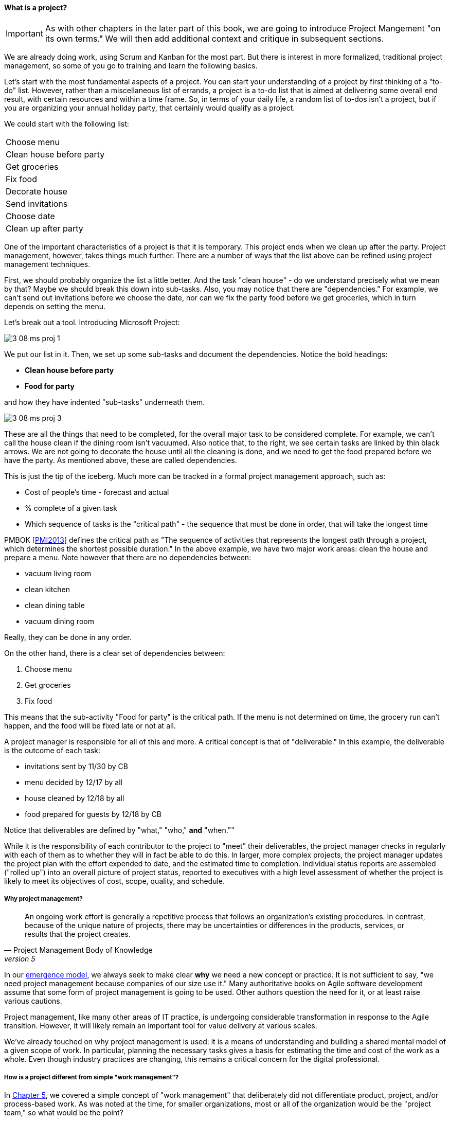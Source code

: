 
anchor:project-mgmt[]


==== What is a project?

IMPORTANT: As with other chapters in the later part of this book, we are going to introduce Project Mangement "on its own terms." We will then add additional context and critique in subsequent sections.

We are already doing work, using Scrum and Kanban for the most part. But there is interest in more formalized, traditional project management, so some of you go to training and learn the following basics.

Let's start with the most fundamental aspects of a project. You can start your understanding of a project by first thinking of a "to-do" list. However, rather than a miscellaneous list of errands, a project is a to-do list that is aimed at delivering some overall end result, with certain resources and within a time frame. So, in terms of your daily life, a random list of to-dos isn't a project, but if you are organizing your annual holiday party, that certainly would qualify as a project.

We could start with the following list:

|===
|Choose menu
|Clean house before party
|Get groceries
|Fix food
|Decorate house
|Send invitations
|Choose date
|Clean up after party
|===

One of the important characteristics of a project is that it is temporary. This project ends when we clean up after the party. Project management, however, takes things much further. There are a number of ways that the list above can be refined using project management techniques.

First, we should probably organize the list a little better. And the task "clean house" - do we understand precisely what we mean by that? Maybe we should break this down into sub-tasks.  Also, you may notice that there are "dependencies." For example, we can't send out invitations before we choose the date, nor can we fix the party food before we get groceries, which in turn depends on setting the menu.

Let's break out a tool. Introducing Microsoft Project:

image::images/3_08-ms-proj-1.png[]

We put our list in it. Then, we set up some sub-tasks and document the dependencies. Notice the bold headings:

* *Clean house before party*
* *Food for party*

and how they have indented "sub-tasks" underneath them.

image::images/3_08-ms-proj-3.png[]

These are all the things that need to be completed, for the overall major task to be considered complete. For example, we can't call the house clean if the dining room isn't vacuumed. Also notice that, to the right, we see certain tasks are linked by thin black arrows. We are not going to decorate the house until all the cleaning is done, and we need to get the food prepared before we have the party. As mentioned above, these are called dependencies.

This is just the tip of the iceberg.  Much more  can be tracked in a formal project management approach, such as:

* Cost of people's time - forecast and actual
* % complete of a given task
* Which sequence of tasks is the "critical path" - the sequence that must be done in order, that will take the longest time

PMBOK <<PMI2013>> defines the critical path as "The sequence of activities that represents the longest path through a project, which determines the shortest possible duration." In the above example, we have two major work areas: clean the house and prepare a menu. Note however that there are no dependencies between:

* vacuum living room
* clean kitchen
* clean dining table
* vacuum dining room

Really, they can be done in any order.

On the other hand, there is a clear set of dependencies between:

. Choose menu
. Get groceries
. Fix food

This means that the sub-activity "Food for party" is the critical path. If the menu is not determined on time, the grocery run can't happen, and the food will be fixed late or not at all.

A project manager is responsible for all of this and more. A critical concept is that of "deliverable." In this example, the deliverable is the outcome of each task:

* invitations sent by 11/30 by CB
* menu decided by 12/17 by all
* house cleaned by 12/18 by all
* food prepared for guests by 12/18 by CB

Notice that deliverables are defined by "what," "who,"  *and* "when.""

While it is the responsibility of each contributor to the project to "meet" their deliverables, the project manager checks in regularly with each of them as to whether they will in fact be able to do this. In larger, more complex projects, the project manager updates the project plan with the effort expended to date, and the estimated time to completion. Individual status reports are assembled ("rolled up") into an overall picture of project status, reported to executives with a high level assessment of whether the project is likely to meet its objectives of cost, scope, quality, and schedule.

===== Why project management?
[quote, Project Management Body of Knowledge, version 5]
An ongoing work effort is generally a repetitive process that follows an organization's existing procedures. In contrast, because of the unique nature of projects, there may be uncertainties or differences in the products, services, or results that the project creates.

In our xref:emergence-model[emergence model], we always seek to make clear *why* we need a new concept or practice. It is not sufficient to say, "we need project management because companies of our size use it." Many authoritative books on Agile software development assume that some form of project management is going to be used. Other authors question the need for it, or at least raise various cautions.

Project management, like many other areas of IT practice, is undergoing considerable transformation in response to the Agile transition. However, it will likely remain an important tool for value delivery at various scales.

We've already touched on why project management is used: it is a means of understanding and building a shared mental model of a given scope of work. In particular, planning the necessary tasks gives a basis for estimating the time and cost of the work as a whole. Even though industry practices are changing, this remains a critical concern for the digital professional. 

===== How is a project different from simple "work management"?

In xref:work-management[Chapter 5], we covered a simple concept of "work management" that deliberately did not differentiate product, project, and/or process-based work. As was noted at the time, for smaller organizations, most or all of the organization would be the "project team," so what would be the point?

The project is starting off as a list of tasks, that is essentially identical to a product backlog. Even in Kanban, we know who is doing what, so what is the difference? Here are key points:

* The project is explicitly time-bound. As a whole, it is lengthier and more flexible than the repetitive, time-boxed sprints of Scrum, but more fixed than the ongoing flow of Kanban.

* Dependencies. You may have had a concept of one task or story blocking another, and perhaps you used a whiteboard to outline more complex sequences of work, but project management  has an explicit concept of dependencies in the tasks, and powerful tools to manage them. This is essential in the most ambitious and complex product efforts.

* Project management also has more robust tools for managing people's time and effort, especially as they translate to project funding. While estimation can be a contentious aspect of project management, it remains a critical part of management practice in both IT and non-IT domains.

At the end of the day, people expect to be paid for their time, and investors expect to be compensated through the delivery of results. Investment capital only lasts as a function of an organization's "burn rate;" the rate at which the money is consumed for salaries and expenses. Some forecasting of status (whether that of a project, organization, product, program, or what have you) is therefore an essential and unavoidable obligation of management, unless funding is unlimited (a rare situation to say the least.)

Project accounting, at scale, is a deep area with considerable research and theory behind it. In particular, the concept of Earned Value Management is widely used to quantify the performance of a project portfolio.

===== The "iron triangle"

.Project "Iron Triangle" footnote:[_Image credit https://commons.wikimedia.org/w/index.php?curid=4282986, "By I, John Manuel Kennedy T., CC BY-SA 3.0," downloaded 2016-10-31, fair use]
image::images/3_08-triad-constraints.jpg[Iron triangle, 300, , float="left"]

The project management https://en.wikipedia.org/wiki/Project_management_triangle["Iron Triangle"] represents the interaction of cost, time, scope, and quality on a project. The idea is that, in general, one or more of these factors may be a constraint. The following sign is often seen in service organizations:

.Pick any two footnote:[_Image credit https://www.flickr.com/photos/centralasian/4534292595, downloaded 2016-10-31, commercial use permitted]
image::images/3_08-good-cheap-fast.jpg[Good-Cheap-Fast, 400, , float="right"]

The same applies to project management and reflects well the "iron triangle" of tradeoffs. (Note: we will critique the iron triangle subsquently.)

===== A traditional information technology project
So, what does all this have to do with information technology? As we have discussed in previous chapters, project management is one of the main tools used to deliver value across specialized skill-based teams, especially in traditional IT organizations.

A "traditional" IT project would usually start with the "sponsorship" of some executive with authority to request funding. For example, suppose that the VP of Logistics under the Chief Operating Officer (COO) believes that a new supply chain system is required. With the sponsorship of the COO, she puts in a request (possibly called a "demand request" although this varies by organization) to implement this system. The assumption is that a commercial software package will be acquired and implemented. The IT department serves as an overall coordinator for this project. The "demand request" in many cases is registered with the enterprise Project Management Office, which may report under the CIO.

NOTE: Why might the Enterprise Project Management office report under the CIO? IT projects in many companies represent the single largest type of internally managed capital expenditure. The other major form of projects, building projects, are usually outsourced to a general contractor.

The project is initiated by establishing a charter, allocating the funding, assigning a project manager, establishing communication channels to stakeholders, and a variety of other activities. One of the first major activities of the project will be to select the product to be used. The project team (perhaps with support from the architecture group) will help lead the RFI/RFQ processes by which vendors are evaluated and selected.

NOTE: RFI stands for https://en.wikipedia.org/wiki/Request_for_information[Request for Information]; RFQ stands for https://en.wikipedia.org/wiki/Request_for_quotation[Request for Quote]. See the links for definitions.

Once the product is chosen, the project must identify the staff who will work on it, perhaps a combination of full time employees and contractors, and the systems implementation lifecycle can start.

We might call the above, the *systems implementation lifecycle*, not the *software development lifecycle*. This is because most of the hard software development was done by the third party who created the supply chain software. There may be some configuration or customization (adding new fields, screens, reports) but this is lightweight work in comparison to the software engineering required to create a system of this nature.

The system requires its own hardware (servers, storage, perhaps a dedicated switch) and specifying this in some detail is required for the purchasing process to start. The capital investment may be hundreds of thousands, or millions of dollars. This in turn requires extensive planning and  senior executive approval for the project as a whole.

It would not have been much different for a fully in house developed application, except that more money would have gone to developers. The slow infrastructure supply chain still drove much of the behavior, and correctly "sizing" this infrastructure was a challenge particularly for in-house developed software. (The vendors of commercial software would usually have a better idea of the infrastructure required for a given load.) Hence much attention to up-front planning. Without requirements, no analysis or design; without design, how to know how much server to buy?

Ultimately, the project comes to an end, and the results (if a product such as a digital service) are transitioned to a "production" state. Here is a graphical depiction:

image::images/3_08-ProdLifecycle1.png[]

We can see a number of problems with this classic model, starting with the lack of responsiveness to consumer needs:

image::images/3_08-ProdLifecycle2.png[]

This might be OK for a non-competitive function, but if the "digital service consumer" has other options they may go elsewhere. If they are an internal user within an enterprise, they might be engaged in critical competitive activities.

anchor:trad-IT-decline[]

====== The decline of the "traditional" IT project
The above scenario is in decline, and along with it a way of life for many "IT" professionals. One primary reason is Cloud, and in particular Software as a Service.  Another reason is the increasing adoption of the Lean/Agile product development approach for digital services.

Here is one view of the classic model:

image::images/3_08-ProdLifecycle3.png[]

Notice the long triangles labeled "Producing focus" and "Consuming focus." These represent the perspectives of (for example) a software vendor versus their customer. Traditionally, the research and development (R&D) function was most mature in the product companies. What was less well understood was that internal IT development was also a form of R&D.

Because of the desire for scope management (predictability and control), the IT department performing systems development was often trapped in the worst of both worlds - having neither good quality product, nor high levels of certainty. For many years, this was accepted by industry as the best that could be expected.

However, the combination of Lean/Agile and Cloud is changing this:

image::images/3_08-ProdLifecycle4.png[]

There is diminishing reason to run commodity software (e.g. payroll, expenses, HR, etc) in-house. Cloud providers such as Workday, Concur, Salesforce, and others provide ready access to the desired functionality "as a service." The responsiveness and excellence of such products is increasing, due to the increased tempo of market feedback (note that while a human resource management system may be commodity for *your* company, it is *strategic* for Workday) and concerns over security and data privacy are rapidly fading.

What is left internal to the enterprise, increasingly, are those initiatives deemed "competitive" or "strategic." Usually, this means that they are going to contribute to a revenue stream. This in turn means they are "products" or significant components of them. (See Chapter 4, xref:product-mgmt[Product Management].)

A significant market-facing product initiative (still calling for project management per se) might start with the identification of a large, interrelated set of features, perhaps termed an "epic." Hardware acquisition is a thing of the past, due to either private or public cloud. The team starts with analyzing the overall structure of the epic, decomposing it into stories and features, and organizing them into a logical sequence.

Because capacity is available on demand, new systems do not need to be nearly as precisely "sized," which meant that implementation could commence without as much up front analysis. Simpler architectures suffice until real load is proven. It might then be a scramble to refactor software to take advantage of new capacity, but the overall economic effect is positive, as over-engineering and over-capacity are increasingly avoided.

So, IT moves in two directions - its most forward-looking elements align to the enterprise product management roadmap, while its remaining capabilities may deliver value as a "service broker." (More on this in the section on xref:it-sourcing[IT sourcing].)

We shall now return to the question of project management in this new world.
